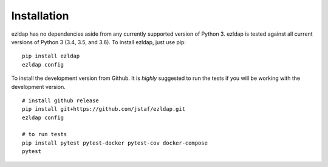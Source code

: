 Installation
===============================================

ezldap has no dependencies aside from any currently supported version of Python 3.
ezldap is tested against all current versions of Python 3 (3.4, 3.5, and 3.6).
To install ezldap, just use pip:

::

  pip install ezldap
  ezldap config

To install the development version from Github.
It is *highly* suggested to run the tests if you will be working with the development version.

::

  # install github release
  pip install git+https://github.com/jstaf/ezldap.git
  ezldap config

  # to run tests
  pip install pytest pytest-docker pytest-cov docker-compose
  pytest

